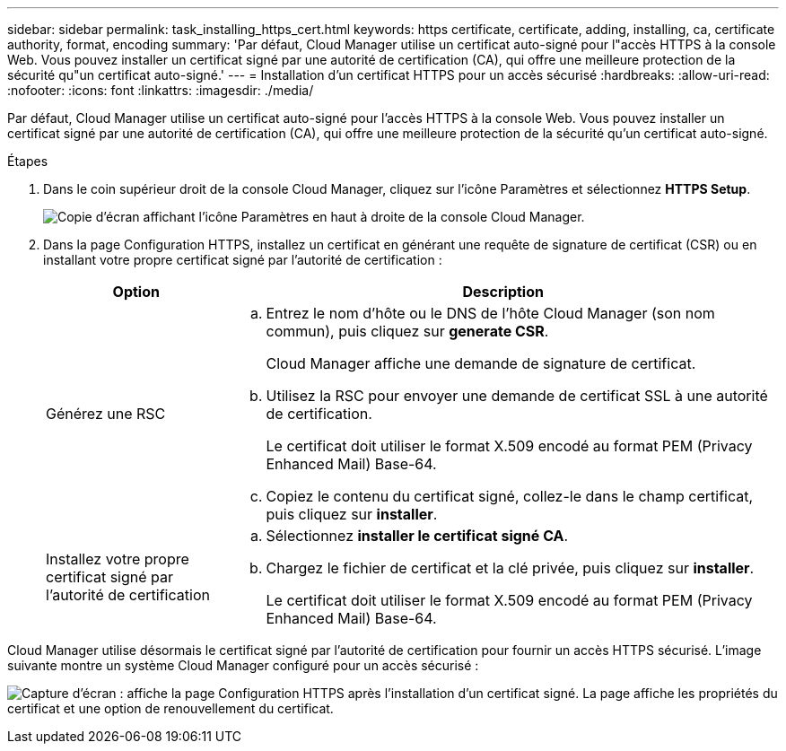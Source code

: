 ---
sidebar: sidebar 
permalink: task_installing_https_cert.html 
keywords: https certificate, certificate, adding, installing, ca, certificate authority, format, encoding 
summary: 'Par défaut, Cloud Manager utilise un certificat auto-signé pour l"accès HTTPS à la console Web. Vous pouvez installer un certificat signé par une autorité de certification (CA), qui offre une meilleure protection de la sécurité qu"un certificat auto-signé.' 
---
= Installation d'un certificat HTTPS pour un accès sécurisé
:hardbreaks:
:allow-uri-read: 
:nofooter: 
:icons: font
:linkattrs: 
:imagesdir: ./media/


[role="lead"]
Par défaut, Cloud Manager utilise un certificat auto-signé pour l'accès HTTPS à la console Web. Vous pouvez installer un certificat signé par une autorité de certification (CA), qui offre une meilleure protection de la sécurité qu'un certificat auto-signé.

.Étapes
. Dans le coin supérieur droit de la console Cloud Manager, cliquez sur l'icône Paramètres et sélectionnez *HTTPS Setup*.
+
image:screenshot_settings_icon.gif["Copie d'écran affichant l'icône Paramètres en haut à droite de la console Cloud Manager."]

. Dans la page Configuration HTTPS, installez un certificat en générant une requête de signature de certificat (CSR) ou en installant votre propre certificat signé par l'autorité de certification :
+
[cols="25,75"]
|===
| Option | Description 


| Générez une RSC  a| 
.. Entrez le nom d'hôte ou le DNS de l'hôte Cloud Manager (son nom commun), puis cliquez sur *generate CSR*.
+
Cloud Manager affiche une demande de signature de certificat.

.. Utilisez la RSC pour envoyer une demande de certificat SSL à une autorité de certification.
+
Le certificat doit utiliser le format X.509 encodé au format PEM (Privacy Enhanced Mail) Base-64.

.. Copiez le contenu du certificat signé, collez-le dans le champ certificat, puis cliquez sur *installer*.




| Installez votre propre certificat signé par l'autorité de certification  a| 
.. Sélectionnez *installer le certificat signé CA*.
.. Chargez le fichier de certificat et la clé privée, puis cliquez sur *installer*.
+
Le certificat doit utiliser le format X.509 encodé au format PEM (Privacy Enhanced Mail) Base-64.



|===


Cloud Manager utilise désormais le certificat signé par l'autorité de certification pour fournir un accès HTTPS sécurisé. L'image suivante montre un système Cloud Manager configuré pour un accès sécurisé :

image:screenshot_https_cert.gif["Capture d'écran : affiche la page Configuration HTTPS après l'installation d'un certificat signé. La page affiche les propriétés du certificat et une option de renouvellement du certificat."]
